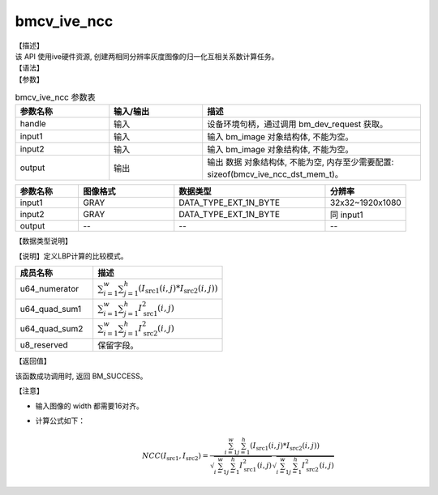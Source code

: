 bmcv_ive_ncc
------------------------------

| 【描述】

| 该 API 使用ive硬件资源, 创建两相同分辨率灰度图像的归一化互相关系数计算任务。

| 【语法】

.. code-block:: c++
    :linenos:
    :lineno-start: 1
    :force:

    bm_status_t bmcv_ive_ncc(
    bm_handle_t       handle,
    bm_image          input1,
    bm_image          input2,
    bm_device_mem_t   output);

| 【参数】

.. list-table:: bmcv_ive_ncc 参数表
    :widths: 15 15 35

    * - **参数名称**
      - **输入/输出**
      - **描述**
    * - handle
      - 输入
      - 设备环境句柄，通过调用 bm_dev_request 获取。
    * - input1
      - 输入
      - 输入 bm_image 对象结构体, 不能为空。
    * - input2
      - 输入
      - 输入 bm_image 对象结构体, 不能为空。
    * - output
      - 输出
      - 输出 数据 对象结构体, 不能为空, 内存至少需要配置: sizeof(bmcv_ive_ncc_dst_mem_t)。

.. list-table::
    :widths: 25 38 60 32

    * - **参数名称**
      - **图像格式**
      - **数据类型**
      - **分辨率**
    * - input1
      - GRAY
      - DATA_TYPE_EXT_1N_BYTE
      - 32x32~1920x1080
    * - input2
      - GRAY
      - DATA_TYPE_EXT_1N_BYTE
      - 同 input1
    * - output
      - --
      - --
      - --

| 【数据类型说明】

【说明】定义LBP计算的比较模式。

.. code-block:: c++
    :linenos:
    :lineno-start: 1
    :force:

    typedef struct _bmcv_ive_ncc_dst_mem_s{
        unsigned long long u64_numerator;
        unsigned long long u64_quad_sum1;
        unsigned long long u64_quad_sum2;
        unsigned char u8_reserved[8];
    }bmcv_ive_ncc_dst_mem_t;

.. list-table::
    :widths: 60 100

    * - **成员名称**
      - **描述**
    * - u64_numerator
      - :math:`\sum_{i = 1}^{w} \sum_{j = 1}^{h} (I_{\text{src1}}(i, j) * I_{\text{src2}}(i, j))`
    * - u64_quad_sum1
      - :math:`\sum_{i = 1}^{w} \sum_{j = 1}^{h} I_{\text{src1}}^{2}(i, j)`
    * - u64_quad_sum2
      - :math:`\sum_{i = 1}^{w} \sum_{j = 1}^{h} I_{\text{src2}}^{2}(i, j)`
    * - u8_reserved
      - 保留字段。

| 【返回值】

该函数成功调用时, 返回 BM_SUCCESS。

| 【注意】

* 输入图像的 width 都需要16对齐。

* 计算公式如下：
   .. math::

       & NCC(I_{\text{src1}}, I_{\text{src2}}) =
         \frac{\sum_{i = 1}^{w} \sum_{j = 1}^{h} (I_{\text{src1}}(i, j) * I_{\text{src2}}(i, j))}
         {\sqrt{\sum_{i = 1}^{w} \sum_{j = 1}^{h} I_{\text{src1}}^{2}(i, j)}
          \sqrt{\sum_{i = 1}^{w} \sum_{j = 1}^{h} I_{\text{src2}}^{2}(i, j)}}